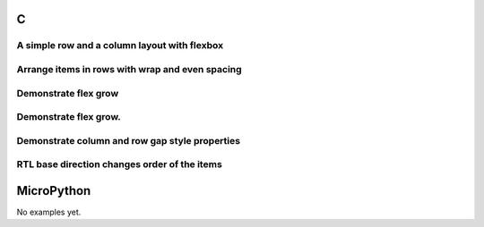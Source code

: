 C
^
A simple row and a column layout with flexbox
"""""""""""""""""""""""""""""""""""""""""""""""

.. lv_example:: layouts/fley/lv_example_flex_1
  :language: c

Arrange items in rows with wrap and even spacing
"""""""""""""""""""""""""""""""""""""""""""""""""

.. lv_example:: layouts/fley/lv_example_flex_2
  :language: c
  
Demonstrate flex grow
"""""""""""""""""""""""

.. lv_example:: layouts/fley/lv_example_flex_3
  :language: c
  
Demonstrate flex grow.
"""""""""""""""""""""""

.. lv_example:: layouts/fley/lv_example_flex_4
  :language: c
  
Demonstrate column and row gap style properties
"""""""""""""""""""""""""""""""""""""""""""""""""""""""""""""""

.. lv_example:: layouts/fley/lv_example_flex_5
  :language: c
  
RTL base direction changes order of the items
"""""""""""""""""""""""""""""""""""""""""""""""

.. lv_example:: layouts/fley/lv_example_flex_6
  :language: c
  

MicroPython
^^^^^^^^^^^

No examples yet.
